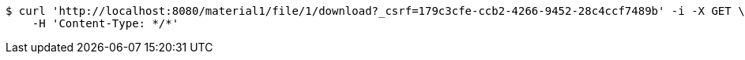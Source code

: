 [source,bash]
----
$ curl 'http://localhost:8080/material1/file/1/download?_csrf=179c3cfe-ccb2-4266-9452-28c4ccf7489b' -i -X GET \
    -H 'Content-Type: */*'
----